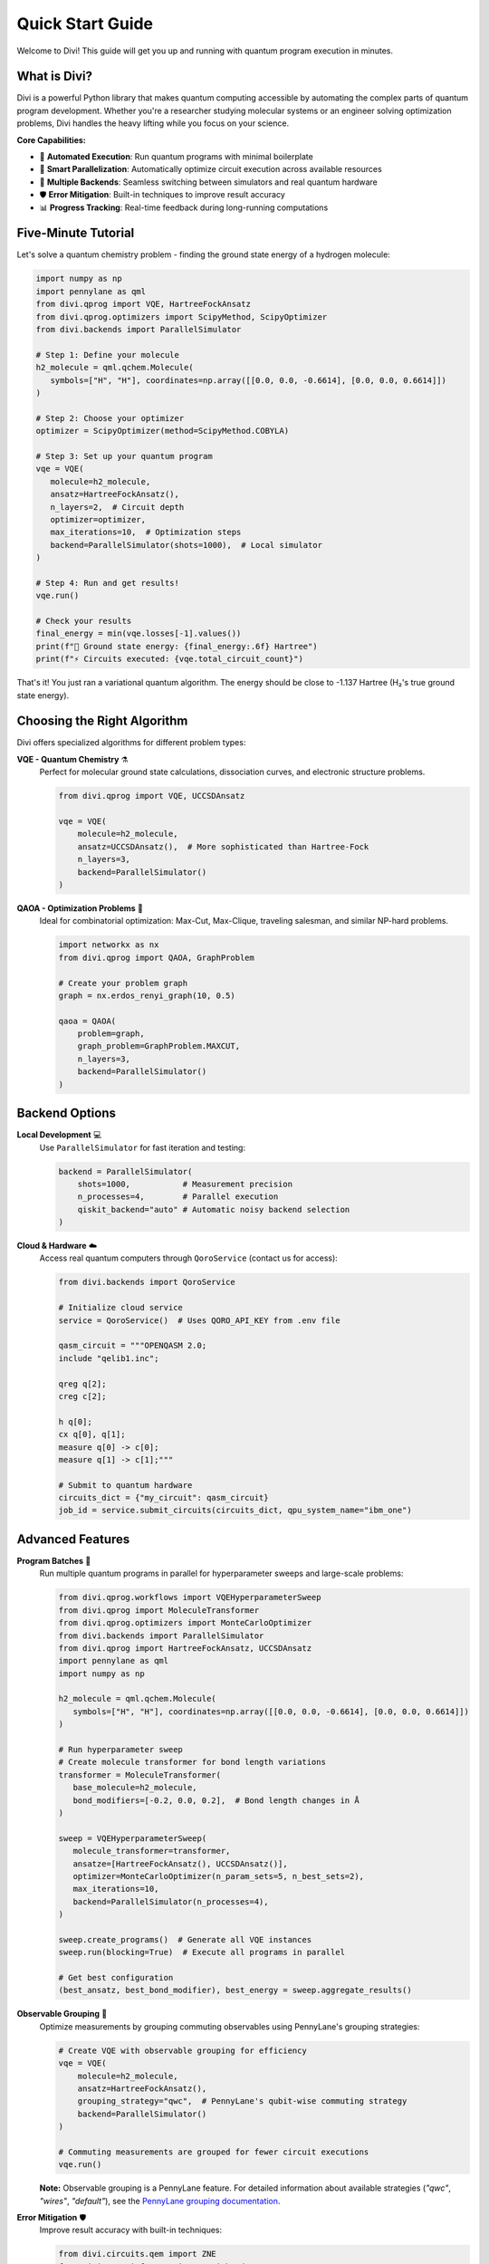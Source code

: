 Quick Start Guide
=================

Welcome to Divi! This guide will get you up and running with quantum program execution in minutes.

What is Divi?
-------------

Divi is a powerful Python library that makes quantum computing accessible by automating the complex parts of quantum program development. Whether you're a researcher studying molecular systems or an engineer solving optimization problems, Divi handles the heavy lifting while you focus on your science.

**Core Capabilities:**

* 🚀 **Automated Execution**: Run quantum programs with minimal boilerplate
* 🔄 **Smart Parallelization**: Automatically optimize circuit execution across available resources
* 🎯 **Multiple Backends**: Seamless switching between simulators and real quantum hardware
* 🛡️ **Error Mitigation**: Built-in techniques to improve result accuracy
* 📊 **Progress Tracking**: Real-time feedback during long-running computations

Five-Minute Tutorial
--------------------

Let's solve a quantum chemistry problem - finding the ground state energy of a hydrogen molecule:

.. code-block:: python

   import numpy as np
   import pennylane as qml
   from divi.qprog import VQE, HartreeFockAnsatz
   from divi.qprog.optimizers import ScipyMethod, ScipyOptimizer
   from divi.backends import ParallelSimulator

   # Step 1: Define your molecule
   h2_molecule = qml.qchem.Molecule(
      symbols=["H", "H"], coordinates=np.array([[0.0, 0.0, -0.6614], [0.0, 0.0, 0.6614]])
   )

   # Step 2: Choose your optimizer
   optimizer = ScipyOptimizer(method=ScipyMethod.COBYLA)

   # Step 3: Set up your quantum program
   vqe = VQE(
      molecule=h2_molecule,
      ansatz=HartreeFockAnsatz(),
      n_layers=2,  # Circuit depth
      optimizer=optimizer,
      max_iterations=10,  # Optimization steps
      backend=ParallelSimulator(shots=1000),  # Local simulator
   )

   # Step 4: Run and get results!
   vqe.run()

   # Check your results
   final_energy = min(vqe.losses[-1].values())
   print(f"🎉 Ground state energy: {final_energy:.6f} Hartree")
   print(f"⚡ Circuits executed: {vqe.total_circuit_count}")

That's it! You just ran a variational quantum algorithm. The energy should be close to -1.137 Hartree (H₂'s true ground state energy).

Choosing the Right Algorithm
-----------------------------

Divi offers specialized algorithms for different problem types:

**VQE - Quantum Chemistry** ⚗️
   Perfect for molecular ground state calculations, dissociation curves, and electronic structure problems.

   .. code-block:: python

      from divi.qprog import VQE, UCCSDAnsatz

      vqe = VQE(
          molecule=h2_molecule,
          ansatz=UCCSDAnsatz(),  # More sophisticated than Hartree-Fock
          n_layers=3,
          backend=ParallelSimulator()
      )

**QAOA - Optimization Problems** 🎯
   Ideal for combinatorial optimization: Max-Cut, Max-Clique, traveling salesman, and similar NP-hard problems.

   .. code-block:: python

      import networkx as nx
      from divi.qprog import QAOA, GraphProblem

      # Create your problem graph
      graph = nx.erdos_renyi_graph(10, 0.5)

      qaoa = QAOA(
          problem=graph,
          graph_problem=GraphProblem.MAXCUT,
          n_layers=3,
          backend=ParallelSimulator()
      )

Backend Options
---------------

**Local Development** 💻
   Use ``ParallelSimulator`` for fast iteration and testing:

   .. code-block:: python

      backend = ParallelSimulator(
          shots=1000,           # Measurement precision
          n_processes=4,        # Parallel execution
          qiskit_backend="auto" # Automatic noisy backend selection
      )

**Cloud & Hardware** ☁️
   Access real quantum computers through ``QoroService`` (contact us for access):

   .. code-block:: python

      from divi.backends import QoroService

      # Initialize cloud service
      service = QoroService()  # Uses QORO_API_KEY from .env file

      qasm_circuit = """OPENQASM 2.0;
      include "qelib1.inc";

      qreg q[2];
      creg c[2];

      h q[0];
      cx q[0], q[1];
      measure q[0] -> c[0];
      measure q[1] -> c[1];"""

      # Submit to quantum hardware
      circuits_dict = {"my_circuit": qasm_circuit}
      job_id = service.submit_circuits(circuits_dict, qpu_system_name="ibm_one")

Advanced Features
-----------------

**Program Batches** 🔄
   Run multiple quantum programs in parallel for hyperparameter sweeps and large-scale problems:

   .. code-block:: python

      from divi.qprog.workflows import VQEHyperparameterSweep
      from divi.qprog import MoleculeTransformer
      from divi.qprog.optimizers import MonteCarloOptimizer
      from divi.backends import ParallelSimulator
      from divi.qprog import HartreeFockAnsatz, UCCSDAnsatz
      import pennylane as qml
      import numpy as np

      h2_molecule = qml.qchem.Molecule(
         symbols=["H", "H"], coordinates=np.array([[0.0, 0.0, -0.6614], [0.0, 0.0, 0.6614]])
      )

      # Run hyperparameter sweep
      # Create molecule transformer for bond length variations
      transformer = MoleculeTransformer(
         base_molecule=h2_molecule,
         bond_modifiers=[-0.2, 0.0, 0.2],  # Bond length changes in Å
      )

      sweep = VQEHyperparameterSweep(
         molecule_transformer=transformer,
         ansatze=[HartreeFockAnsatz(), UCCSDAnsatz()],
         optimizer=MonteCarloOptimizer(n_param_sets=5, n_best_sets=2),
         max_iterations=10,
         backend=ParallelSimulator(n_processes=4),
      )

      sweep.create_programs()  # Generate all VQE instances
      sweep.run(blocking=True)  # Execute all programs in parallel

      # Get best configuration
      (best_ansatz, best_bond_modifier), best_energy = sweep.aggregate_results()

**Observable Grouping** 🔗
   Optimize measurements by grouping commuting observables using PennyLane's grouping strategies:

   .. code-block:: python

      # Create VQE with observable grouping for efficiency
      vqe = VQE(
          molecule=h2_molecule,
          ansatz=HartreeFockAnsatz(),
          grouping_strategy="qwc",  # PennyLane's qubit-wise commuting strategy
          backend=ParallelSimulator()
      )

      # Commuting measurements are grouped for fewer circuit executions
      vqe.run()

   **Note:** Observable grouping is a PennyLane feature. For detailed information about available strategies (`"qwc"`, `"wires"`, `"default"`), see the `PennyLane grouping documentation <https://pennylane.ai/qml/glossary/grouping.html>`_.

**Error Mitigation** 🛡️
   Improve result accuracy with built-in techniques:

   .. code-block:: python

      from divi.circuits.qem import ZNE
      from mitiq.zne.inference import RichardsonFactory
      from mitiq.zne.scaling import fold_gates_at_random
      from functools import partial

      # Create ZNE protocol
      scale_factors = [1.0, 1.5, 2.0]
      zne_protocol = ZNE(
          scale_factors=scale_factors,
          folding_fn=partial(fold_gates_at_random),
          extrapolation_factory=RichardsonFactory(scale_factors=scale_factors),
      )

      vqe = VQE(
          molecule=h2_molecule,
          qem_protocol=zne_protocol,
          backend=ParallelSimulator(qiskit_backend="auto"),
      )

Troubleshooting
---------------

**Common Issues:**

❌ **"API key not found" for QoroService**
   Set environment variable: ``export QORO_API_KEY="your-key-here"``. Or create a ``.env`` file in the root of your project and add the following:
   ``QORO_API_KEY=your-key-here``

❌ **Slow execution**
   Increase ``n_processes`` in ``ParallelSimulator`` or use smaller circuits.

❌ **Poor convergence**
   Try different optimizers or initial parameters

Next Steps & Getting Help
-------------------------

**Continue Learning:**

* 🎯 **Try More Examples**: Explore the `tutorials/ <https://github.com/qoro-quantum/divi/tree/main/tutorials>`_ directory
* ⚡ **Scale Up**: Learn about :doc:`user_guide/program_batches` for parallel execution
* 🛠️ **Customize**: Create your own algorithms using the :doc:`api_reference/qprog`
* 📊 **Monitor Progress**: Explore :doc:`api_reference/reporting` for advanced progress tracking

**Documentation & Support:**

* 📖 **User Guide**: Complete guides including :doc:`user_guide/core_concepts`, :doc:`user_guide/vqe`, and :doc:`user_guide/qaoa`
* 🔧 **API Reference**: Detailed function documentation in :doc:`api_reference/qprog`, :doc:`api_reference/backends`, and :doc:`api_reference/circuits`
* 🐛 **Issues**: Report bugs on `GitHub <https://github.com/QoroQuantum/divi>`_

**Ready to dive deeper?** Check out the comprehensive guides in the User Guide section!
